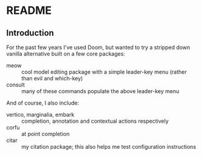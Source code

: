 
* README

** Introduction

For the past few years I've used Doom, but wanted to try a stripped down vanilla alternative built on a few core packages:

  - meow :: cool model editing package with a simple leader-key menu (rather than evil and which-key)
  - consult :: many of these commands populate the above leader-key menu

And of course, I also include:

  - vertico, marginalia, embark :: completion, annotation and contextual actions respectively
  - corfu :: at point completion
  - citar :: my citation package; this also helps me test configuration instructions


